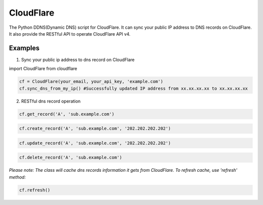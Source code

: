 ==========
CloudFlare
==========

The Python DDNS(Dynamic DNS) script for CloudFlare. It can sync your public IP address to DNS records on CloudFlare. It also provide the RESTful API to operate CloudFlare API v4.

Examples
--------

1. Sync your public ip address to dns record on CloudFlare

import CloudFlare from cloudflare

.. code:: python

    cf = CloudFlare(your_email, your_api_key, 'example.com')
    cf.sync_dns_from_my_ip() #Successfully updated IP address from xx.xx.xx.xx to xx.xx.xx.xx

2. RESTful dns record operation

.. code:: python

    cf.get_record('A', 'sub.example.com')

.. code:: python

    cf.create_record('A', 'sub.example.com', '202.202.202.202')

.. code:: python

    cf.update_record('A', 'sub.example.com', '202.202.202.202')

.. code:: python

    cf.delete_record('A', 'sub.example.com')

*Please note: The class will cache dns records information it gets from CloudFlare. To refresh cache, use 'refresh' method:*

.. code:: python

    cf.refresh()
